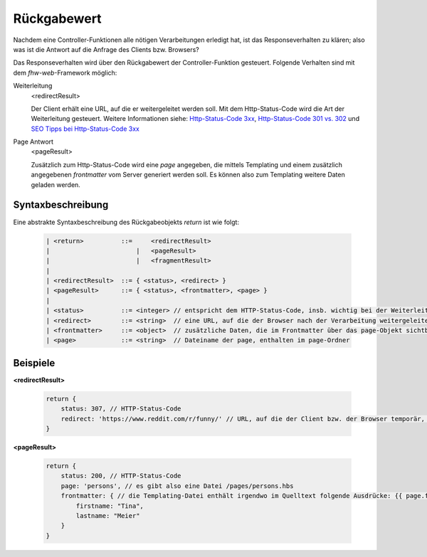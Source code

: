Rückgabewert
------------

Nachdem eine Controller-Funktionen alle nötigen Verarbeitungen erledigt hat, ist das Responseverhalten zu klären; also was ist die Antwort auf die Anfrage des Clients bzw. Browsers?

Das Responseverhalten wird über den Rückgabewert der Controller-Funktion gesteuert. Folgende Verhalten sind mit dem *fhw-web*-Framework möglich:


Weiterleitung
    <redirectResult>

    Der Client erhält eine URL, auf die er weitergeleitet werden soll. Mit dem Http-Status-Code wird die Art der Weiterleitung gesteuert. Weitere Informationen siehe: `Http-Status-Code 3xx <https://www.sistrix.de/frag-sistrix/onpage-optimierung/http-statuscode/3xx-redirection/>`_, `Http-Status-Code 301 vs. 302 <https://de.ryte.com/wiki/HTTP_Status_Code#Status_Code_3xx_-_Umleitung>`_ und `SEO Tipps bei Http-Status-Code 3xx <https://www.seokratie.de/http-statuscodes/#300>`_


Page Antwort
    <pageResult>

    Zusätzlich zum Http-Status-Code wird eine *page* angegeben, die mittels Templating und einem zusätzlich angegebenen *frontmatter* vom Server generiert werden soll. Es können also zum Templating weitere Daten geladen werden.



Syntaxbeschreibung
^^^^^^^^^^^^^^^^^^

Eine abstrakte Syntaxbeschreibung des Rückgabeobjekts *return* ist wie folgt:

    .. code-block::

        | <return>          ::=     <redirectResult>
        |                       |   <pageResult>
        |                       |   <fragmentResult>
        |
        | <redirectResult>  ::= { <status>, <redirect> }
        | <pageResult>      ::= { <status>, <frontmatter>, <page> }
        |
        | <status>          ::= <integer> // entspricht dem HTTP-Status-Code, insb. wichtig bei der Weiterleitung
        | <redirect>        ::= <string>  // eine URL, auf die der Browser nach der Verarbeitung weitergeleitet werden soll
        | <frontmatter>     ::= <object>  // zusätzliche Daten, die im Frontmatter über das page-Objekt sichtbar sind
        | <page>            ::= <string>  // Dateiname der page, enthalten im page-Ordner


Beispiele
^^^^^^^^^


**<redirectResult>**

    .. code-block:: js

        return {
            status: 307, // HTTP-Status-Code
            redirect: 'https://www.reddit.com/r/funny/' // URL, auf die der Client bzw. der Browser temporär, also vorübergehend, weitergeleitet werden soll
        }


**<pageResult>**

    .. code-block:: js

        return {
            status: 200, // HTTP-Status-Code
            page: 'persons', // es gibt also eine Datei /pages/persons.hbs
            frontmatter: { // die Templating-Datei enthält irgendwo im Quelltext folgende Ausdrücke: {{ page.firstname }} {{ page.lastname }}
                firstname: "Tina",
                lastname: "Meier"
            }
        }
